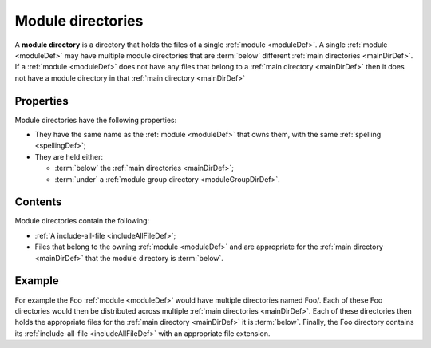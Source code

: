 .. _moduleDirDef:

Module directories
==================

A **module directory** is a directory that holds the files of a single
:ref:`module <moduleDef>`. A single :ref:`module <moduleDef>` may have multiple
module directories that are :term:`below` different
:ref:`main directories <mainDirDef>`. If a :ref:`module <moduleDef>` does not
have any files that belong to a :ref:`main directory <mainDirDef>` then it does
not have a module directory in that :ref:`main directory <mainDirDef>`

Properties
----------

Module directories have the following properties:

- They have the same name as the :ref:`module <moduleDef>` that owns them, with
  the same :ref:`spelling <spellingDef>`;
- They are held either:
  
  - :term:`below` the :ref:`main directories <mainDirDef>`;
  - :term:`under` a :ref:`module group directory <moduleGroupDirDef>`.

Contents
--------

Module directories contain the following:

- :ref:`A include-all-file <includeAllFileDef>`;
- Files that belong to the owning :ref:`module <moduleDef>` and are appropriate
  for the :ref:`main directory <mainDirDef>` that the module directory is
  :term:`below`.

Example
-------

For example the Foo :ref:`module <moduleDef>` would have multiple directories
named Foo/. Each of these Foo directories would then be distributed across
multiple :ref:`main directories <mainDirDef>`. Each of these directories then
holds the appropriate files for the :ref:`main directory <mainDirDef>` it
is :term:`below`. Finally, the Foo directory contains its
:ref:`include-all-file <includeAllFileDef>` with an appropriate file extension.
